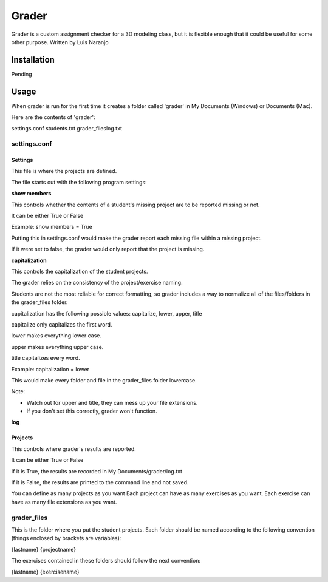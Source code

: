 Grader
******

Grader is a custom assignment checker for a 3D modeling class, but it is flexible enough that it could be useful for some other purpose.
Written by Luis Naranjo

Installation
============

Pending

Usage
=====

When grader is run for the first time it creates a folder called 'grader' in My Documents (Windows) or Documents (Mac).

Here are the contents of 'grader':

settings.conf
students.txt
grader_files\
log.txt

settings.conf
-------------

Settings
^^^^^^^^

This file is where the projects are defined.

The file starts out with the following program settings:

**show members**

This controls whether the contents of a student's missing project are to be reported missing or not.

It can be either True or False

Example: show members = True

Putting this in settings.conf would make the grader report each missing file within a missing project.

If it were set to false, the grader would only report that the project is missing.

**capitalization**

This controls the capitalization of the student projects.

The grader relies on the consistency of the project/exercise naming.

Students are not the most reliable for correct formatting, so grader includes a way to normalize all of the files/folders in the grader_files folder.

capitalization has the following possible values: capitalize, lower, upper, title

capitalize only capitalizes the first word.

lower makes everything lower case.

upper makes everything upper case.

title capitalizes every word.

Example: capitalization = lower

This would make every folder and file in the grader_files folder lowercase.

Note:

* Watch out for upper and title, they can mess up your file extensions.
* If you don't set this correctly, grader won't function.

**log**

Projects
^^^^^^^^

This controls where grader's results are reported.

It can be either True or False

If it is True, the results are recorded in My Documents/grader/log.txt

If it is False, the results are printed to the command line and not saved.

You can define as many projects as you want
Each project can have as many exercises as you want.
Each exercise can have as many file extensions as you want.

grader_files
------------

This is the folder where you put the student projects.
Each folder should be named according to the following convention (things enclosed by brackets are variables):

{lastname} {projectname}

The exercises contained in these folders should follow the next convention:

{lastname} {exercisename}
